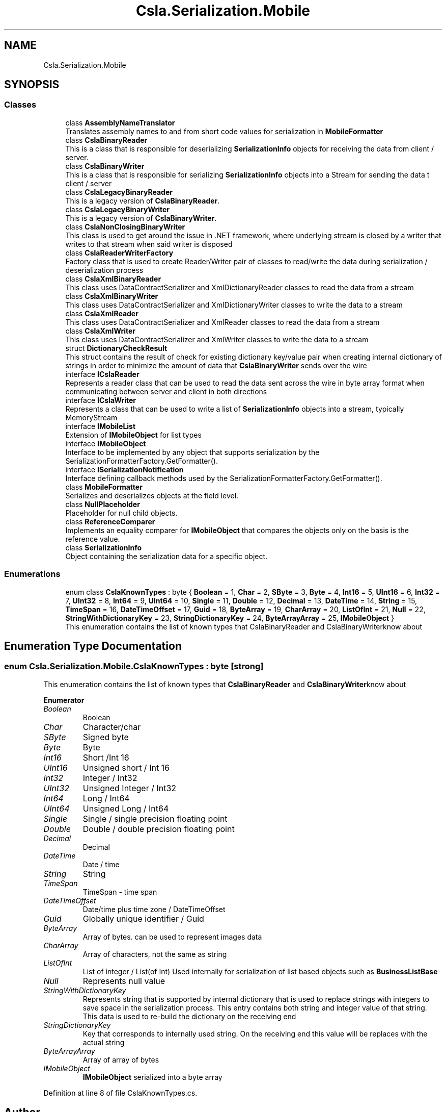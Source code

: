 .TH "Csla.Serialization.Mobile" 3 "Thu Jul 22 2021" "Version 5.4.2" "CSLA.NET" \" -*- nroff -*-
.ad l
.nh
.SH NAME
Csla.Serialization.Mobile
.SH SYNOPSIS
.br
.PP
.SS "Classes"

.in +1c
.ti -1c
.RI "class \fBAssemblyNameTranslator\fP"
.br
.RI "Translates assembly names to and from short code values for serialization in \fBMobileFormatter\fP "
.ti -1c
.RI "class \fBCslaBinaryReader\fP"
.br
.RI "This is a class that is responsible for deserializing \fBSerializationInfo\fP objects for receiving the data from client / server\&. "
.ti -1c
.RI "class \fBCslaBinaryWriter\fP"
.br
.RI "This is a class that is responsible for serializing \fBSerializationInfo\fP objects into a Stream for sending the data t client / server "
.ti -1c
.RI "class \fBCslaLegacyBinaryReader\fP"
.br
.RI "This is a legacy version of \fBCslaBinaryReader\fP\&. "
.ti -1c
.RI "class \fBCslaLegacyBinaryWriter\fP"
.br
.RI "This is a legacy version of \fBCslaBinaryWriter\fP\&. "
.ti -1c
.RI "class \fBCslaNonClosingBinaryWriter\fP"
.br
.RI "This class is used to get around the issue in \&.NET framework, where underlying stream is closed by a writer that writes to that stream when said writer is disposed "
.ti -1c
.RI "class \fBCslaReaderWriterFactory\fP"
.br
.RI "Factory class that is used to create Reader/Writer pair of classes to read/write the data during serialization / deserialization process "
.ti -1c
.RI "class \fBCslaXmlBinaryReader\fP"
.br
.RI "This class uses DataContractSerializer and XmlDictionaryReader classes to read the data from a stream "
.ti -1c
.RI "class \fBCslaXmlBinaryWriter\fP"
.br
.RI "This class uses DataContractSerializer and XmlDictionaryWriter classes to write the data to a stream "
.ti -1c
.RI "class \fBCslaXmlReader\fP"
.br
.RI "This class uses DataContractSerializer and XmlReader classes to read the data from a stream "
.ti -1c
.RI "class \fBCslaXmlWriter\fP"
.br
.RI "This class uses DataContractSerializer and XmlWriter classes to write the data to a stream "
.ti -1c
.RI "struct \fBDictionaryCheckResult\fP"
.br
.RI "This struct contains the result of check for existing dictionary key/value pair when creating internal dictionary of strings in order to minimize the amount of data that \fBCslaBinaryWriter\fP sends over the wire "
.ti -1c
.RI "interface \fBICslaReader\fP"
.br
.RI "Represents a reader class that can be used to read the data sent across the wire in byte array format when communicating between server and client in both directions "
.ti -1c
.RI "interface \fBICslaWriter\fP"
.br
.RI "Represents a class that can be used to write a list of \fBSerializationInfo\fP objects into a stream, typically MemoryStream "
.ti -1c
.RI "interface \fBIMobileList\fP"
.br
.RI "Extension of \fBIMobileObject\fP for list types "
.ti -1c
.RI "interface \fBIMobileObject\fP"
.br
.RI "Interface to be implemented by any object that supports serialization by the SerializationFormatterFactory\&.GetFormatter()\&. "
.ti -1c
.RI "interface \fBISerializationNotification\fP"
.br
.RI "Interface defining callback methods used by the SerializationFormatterFactory\&.GetFormatter()\&. "
.ti -1c
.RI "class \fBMobileFormatter\fP"
.br
.RI "Serializes and deserializes objects at the field level\&. "
.ti -1c
.RI "class \fBNullPlaceholder\fP"
.br
.RI "Placeholder for null child objects\&. "
.ti -1c
.RI "class \fBReferenceComparer\fP"
.br
.RI "Implements an equality comparer for \fBIMobileObject\fP that compares the objects only on the basis is the reference value\&. "
.ti -1c
.RI "class \fBSerializationInfo\fP"
.br
.RI "Object containing the serialization data for a specific object\&. "
.in -1c
.SS "Enumerations"

.in +1c
.ti -1c
.RI "enum class \fBCslaKnownTypes\fP : byte { \fBBoolean\fP = 1, \fBChar\fP = 2, \fBSByte\fP = 3, \fBByte\fP = 4, \fBInt16\fP = 5, \fBUInt16\fP = 6, \fBInt32\fP = 7, \fBUInt32\fP = 8, \fBInt64\fP = 9, \fBUInt64\fP = 10, \fBSingle\fP = 11, \fBDouble\fP = 12, \fBDecimal\fP = 13, \fBDateTime\fP = 14, \fBString\fP = 15, \fBTimeSpan\fP = 16, \fBDateTimeOffset\fP = 17, \fBGuid\fP = 18, \fBByteArray\fP = 19, \fBCharArray\fP = 20, \fBListOfInt\fP = 21, \fBNull\fP = 22, \fBStringWithDictionaryKey\fP = 23, \fBStringDictionaryKey\fP = 24, \fBByteArrayArray\fP = 25, \fBIMobileObject\fP }"
.br
.RI "This enumeration contains the list of known types that CslaBinaryReader and CslaBinaryWriterknow about "
.in -1c
.SH "Enumeration Type Documentation"
.PP 
.SS "enum \fBCsla\&.Serialization\&.Mobile\&.CslaKnownTypes\fP : byte\fC [strong]\fP"

.PP
This enumeration contains the list of known types that \fBCslaBinaryReader\fP and \fBCslaBinaryWriter\fPknow about 
.PP
\fBEnumerator\fP
.in +1c
.TP
\fB\fIBoolean \fP\fP
Boolean 
.TP
\fB\fIChar \fP\fP
Character/char 
.TP
\fB\fISByte \fP\fP
Signed byte 
.TP
\fB\fIByte \fP\fP
Byte 
.TP
\fB\fIInt16 \fP\fP
Short /Int 16 
.TP
\fB\fIUInt16 \fP\fP
Unsigned short / Int 16 
.TP
\fB\fIInt32 \fP\fP
Integer / Int32 
.TP
\fB\fIUInt32 \fP\fP
Unsigned Integer / Int32 
.TP
\fB\fIInt64 \fP\fP
Long / Int64 
.TP
\fB\fIUInt64 \fP\fP
Unsigned Long / Int64 
.TP
\fB\fISingle \fP\fP
Single / single precision floating point 
.TP
\fB\fIDouble \fP\fP
Double / double precision floating point 
.TP
\fB\fIDecimal \fP\fP
Decimal 
.TP
\fB\fIDateTime \fP\fP
Date / time 
.TP
\fB\fIString \fP\fP
String 
.TP
\fB\fITimeSpan \fP\fP
TimeSpan - time span 
.TP
\fB\fIDateTimeOffset \fP\fP
Date/time plus time zone / DateTimeOffset 
.TP
\fB\fIGuid \fP\fP
Globally unique identifier / Guid 
.TP
\fB\fIByteArray \fP\fP
Array of bytes\&. can be used to represent images data
.TP
\fB\fICharArray \fP\fP
Array of characters, not the same as string 
.TP
\fB\fIListOfInt \fP\fP
List of integer / List(of Int) Used internally for serialization of list based objects such as \fBBusinessListBase\fP 
.TP
\fB\fINull \fP\fP
Represents null value 
.TP
\fB\fIStringWithDictionaryKey \fP\fP
Represents string that is supported by internal dictionary that is used to replace strings with integers to save space in the serialization process\&. This entry contains both string and integer value of that string\&. This data is used to re-build the dictionary on the receiving end
.TP
\fB\fIStringDictionaryKey \fP\fP
Key that corresponds to internally used string\&. On the receiving end this value will be replaces with the actual string
.TP
\fB\fIByteArrayArray \fP\fP
Array of array of bytes 
.TP
\fB\fIIMobileObject \fP\fP
\fBIMobileObject\fP serialized into a byte array 
.PP
Definition at line 8 of file CslaKnownTypes\&.cs\&.
.SH "Author"
.PP 
Generated automatically by Doxygen for CSLA\&.NET from the source code\&.
